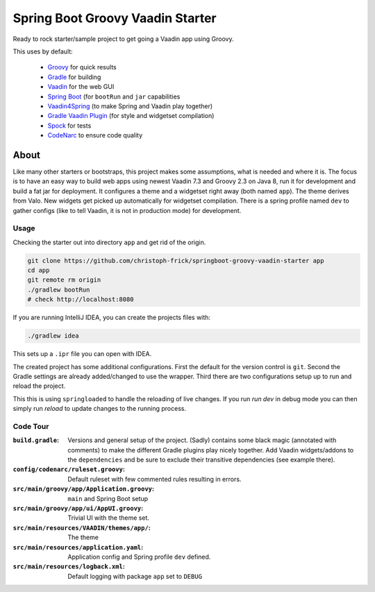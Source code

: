 =================================
Spring Boot Groovy Vaadin Starter
=================================

Ready to rock starter/sample project to get going a Vaadin app using Groovy.

This uses by default:

 - `Groovy <https://github.com/groovy/groovy-core>`_ for quick results

 - `Gradle <https://github.com/gradle/gradle>`_ for building

 - `Vaadin <https://github.com/vaadin/vaadin>`_ for the web GUI

 - `Spring Boot <https://github.com/spring-projects/spring-boot>`_ (for ``bootRun`` and ``jar`` capabilities

 - `Vaadin4Spring <https://github.com/peholmst/vaadin4spring>`_ (to make Spring and Vaadin play together)

 - `Gradle Vaadin Plugin <https://github.com/johndevs/gradle-vaadin-plugin>`_ (for style and widgetset compilation)

 - `Spock <https://github.com/spockframework/spock>`_ for tests

 - `CodeNarc <https://github.com/CodeNarc/CodeNarc>`_ to ensure code quality


About
=====

Like many other starters or bootstraps, this project makes some assumptions,
what is needed and where it is.  The focus is to have an easy way to build web
apps using newest Vaadin 7.3 and Groovy 2.3 on Java 8, run it for development
and build a fat jar for deployment. It configures a theme and a widgetset
right away (both named ``app``).  The theme derives from Valo. New widgets get
picked up automatically for widgetset compilation.  There is a spring profile
named ``dev`` to gather configs (like to tell Vaadin, it is not in production
mode) for development.


Usage
-----

Checking the starter out into directory ``app`` and get rid of the origin.

.. code:: sh

   git clone https://github.com/christoph-frick/springboot-groovy-vaadin-starter app
   cd app
   git remote rm origin
   ./gradlew bootRun
   # check http://localhost:8080

If you are running IntelliJ IDEA, you can create the projects files with:

.. code:: sh

   ./gradlew idea

This sets up a ``.ipr`` file you can open with IDEA.

The created project has some additional configurations.  First the default for the
version control is ``git``.  Second the Gradle settings are already
added/changed to use the wrapper.  Third there are two configurations setup up
to run and reload the project.

This this is using ``springloaded`` to handle the reloading of live changes.
If you run *run dev* in debug mode you can then simply run *reload* to update
changes to the running process.


Code Tour
---------

:``build.gradle``: Versions and general setup of the project. (Sadly) contains
                   some black magic (annotated with comments) to make the
                   different Gradle plugins play nicely together.  Add Vaadin
                   widgets/addons to the ``dependencies`` and be sure to
                   exclude their transitive dependencies (see example there).

:``config/codenarc/ruleset.groovy``: Default ruleset with few commented rules
                                     resulting in errors.

:``src/main/groovy/app/Application.groovy``: ``main`` and Spring Boot setup

:``src/main/groovy/app/ui/AppUI.groovy``: Trivial UI with the theme set.

:``src/main/resources/VAADIN/themes/app/``: The theme

:``src/main/resources/application.yaml``: Application config and Spring
                                          profile ``dev`` defined.

:``src/main/resources/logback.xml``: Default logging with package ``app`` set
                                     to ``DEBUG``
